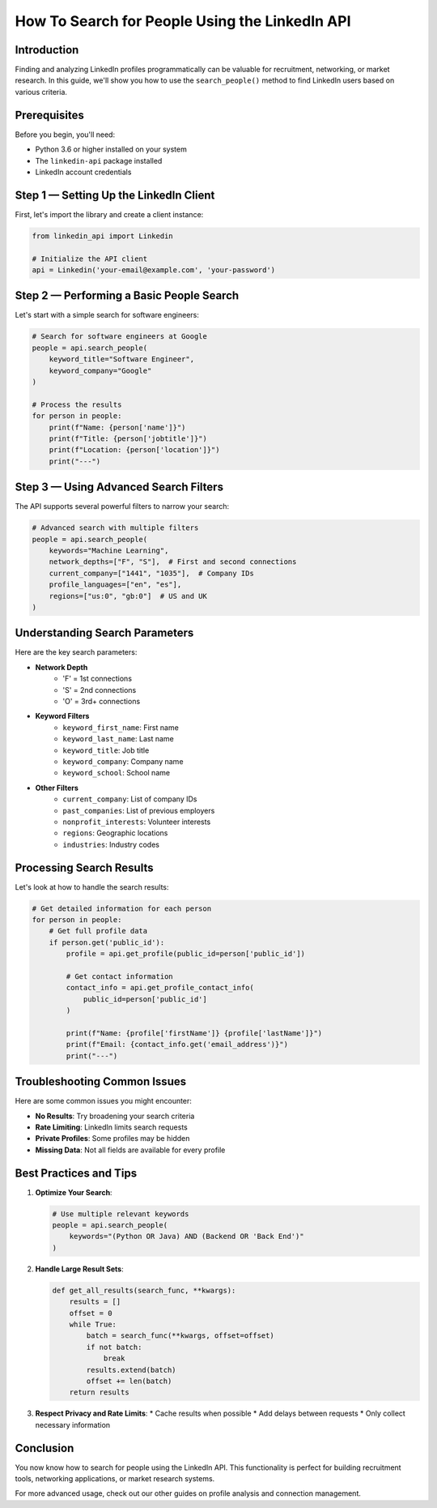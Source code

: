 How To Search for People Using the LinkedIn API
=========================================

Introduction
-----------

Finding and analyzing LinkedIn profiles programmatically can be valuable for recruitment, networking, or market research. In this guide, we'll show you how to use the ``search_people()`` method to find LinkedIn users based on various criteria.

Prerequisites
------------

Before you begin, you'll need:

* Python 3.6 or higher installed on your system
* The ``linkedin-api`` package installed
* LinkedIn account credentials

Step 1 — Setting Up the LinkedIn Client
----------------------------------

First, let's import the library and create a client instance:

.. code-block:: python

    from linkedin_api import Linkedin

    # Initialize the API client
    api = Linkedin('your-email@example.com', 'your-password')

Step 2 — Performing a Basic People Search
-----------------------------------

Let's start with a simple search for software engineers:

.. code-block:: python

    # Search for software engineers at Google
    people = api.search_people(
        keyword_title="Software Engineer",
        keyword_company="Google"
    )

    # Process the results
    for person in people:
        print(f"Name: {person['name']}")
        print(f"Title: {person['jobtitle']}")
        print(f"Location: {person['location']}")
        print("---")

Step 3 — Using Advanced Search Filters
--------------------------------

The API supports several powerful filters to narrow your search:

.. code-block:: python

    # Advanced search with multiple filters
    people = api.search_people(
        keywords="Machine Learning",
        network_depths=["F", "S"],  # First and second connections
        current_company=["1441", "1035"],  # Company IDs
        profile_languages=["en", "es"],
        regions=["us:0", "gb:0"]  # US and UK
    )

Understanding Search Parameters
--------------------------

Here are the key search parameters:

* **Network Depth**
    * 'F' = 1st connections
    * 'S' = 2nd connections
    * 'O' = 3rd+ connections

* **Keyword Filters**
    * ``keyword_first_name``: First name
    * ``keyword_last_name``: Last name
    * ``keyword_title``: Job title
    * ``keyword_company``: Company name
    * ``keyword_school``: School name

* **Other Filters**
    * ``current_company``: List of company IDs
    * ``past_companies``: List of previous employers
    * ``nonprofit_interests``: Volunteer interests
    * ``regions``: Geographic locations
    * ``industries``: Industry codes

Processing Search Results
---------------------

Let's look at how to handle the search results:

.. code-block:: python

    # Get detailed information for each person
    for person in people:
        # Get full profile data
        if person.get('public_id'):
            profile = api.get_profile(public_id=person['public_id'])
            
            # Get contact information
            contact_info = api.get_profile_contact_info(
                public_id=person['public_id']
            )
            
            print(f"Name: {profile['firstName']} {profile['lastName']}")
            print(f"Email: {contact_info.get('email_address')}")
            print("---")

Troubleshooting Common Issues
-------------------------

Here are some common issues you might encounter:

* **No Results**: Try broadening your search criteria
* **Rate Limiting**: LinkedIn limits search requests
* **Private Profiles**: Some profiles may be hidden
* **Missing Data**: Not all fields are available for every profile

Best Practices and Tips
--------------------

1. **Optimize Your Search**:

   .. code-block:: python

       # Use multiple relevant keywords
       people = api.search_people(
           keywords="(Python OR Java) AND (Backend OR 'Back End')"
       )

2. **Handle Large Result Sets**:

   .. code-block:: python

       def get_all_results(search_func, **kwargs):
           results = []
           offset = 0
           while True:
               batch = search_func(**kwargs, offset=offset)
               if not batch:
                   break
               results.extend(batch)
               offset += len(batch)
           return results

3. **Respect Privacy and Rate Limits**:
   * Cache results when possible
   * Add delays between requests
   * Only collect necessary information

Conclusion
---------

You now know how to search for people using the LinkedIn API. This functionality is perfect for building recruitment tools, networking applications, or market research systems.

For more advanced usage, check out our other guides on profile analysis and connection management. 